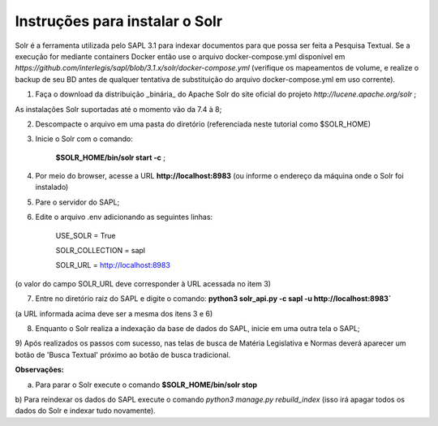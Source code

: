 ================================
Instruções para instalar o Solr
================================

Solr é a ferramenta utilizada pelo SAPL 3.1 para indexar documentos para que possa ser feita
a Pesquisa Textual. Se a execução for mediante containers Docker então use o arquivo docker-compose.yml disponível em
*https://github.com/interlegis/sapl/blob/3.1.x/solr/docker-compose.yml* (verifique os mapeamentos de volume, e realize o
backup de seu BD antes de qualquer tentativa de substituição do arquivo docker-compose.yml em uso corrente).

1) Faça o download da distribuição _binária_ do Apache Solr do site oficial do projeto *http://lucene.apache.org/solr* ;

As instalações Solr suportadas até o momento vão da 7.4 à 8;

2) Descompacte o arquivo em uma pasta do diretório (referenciada neste tutorial como $SOLR_HOME)

3) Inicie o Solr com o comando:

    **$SOLR_HOME/bin/solr start -c** ;

4) Por meio do browser, acesse a URL **http://localhost:8983** (ou informe o endereço da máquina onde o Solr foi instalado)

5) Pare o servidor do SAPL;

6) Edite o arquivo .env adicionando as seguintes linhas:



    USE_SOLR = True


    SOLR_COLLECTION = sapl


    SOLR_URL = http://localhost:8983




(o valor do campo SOLR_URL deve corresponder à URL acessada no item 3)

7) Entre no diretório raiz do SAPL e digite o comando: **python3 solr_api.py -c sapl -u http://localhost:8983`**

(a URL informada acima deve ser a mesma dos itens 3 e 6)

8) Enquanto o Solr realiza a indexação da base de dados do SAPL, inicie em uma outra tela o SAPL;

9) Após realizados os passos com sucesso, nas telas de busca de Matéria Legislativa e Normas deverá aparecer um botão
de 'Busca Textual' próximo ao botão de busca tradicional.

**Observações:**

a) Para parar o Solr execute o comando **$SOLR_HOME/bin/solr stop**

b) Para reindexar os dados do SAPL execute o comando `python3 manage.py rebuild_index` (isso irá apagar todos os dados
do Solr e indexar tudo novamente).



